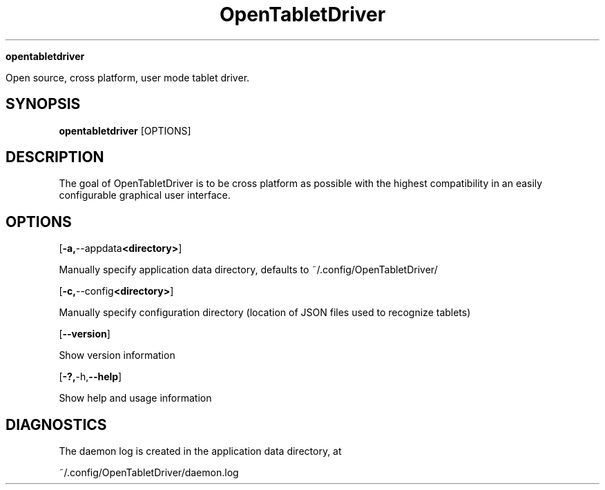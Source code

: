 .TH OpenTabletDriver (8)

.Sh NAME

.B opentabletdriver

Open source, cross platform, user mode tablet driver.

.SY
.SH SYNOPSIS

.B opentabletdriver
.RB [OPTIONS]

.YS

.SH DESCRIPTION

The goal of OpenTabletDriver is to be cross platform as possible with
the highest compatibility in an easily configurable graphical user
interface.

.SH OPTIONS


.OP "-a, --appdata <directory>"

Manually specify application data directory, defaults to
~/.config/OpenTabletDriver/

.OP "-c, --config <directory>"

Manually specify configuration directory (location of JSON files used
to recognize tablets)

.OP "--version"

Show version information

.OP "-?, -h, --help"

Show help and usage information


.SH DIAGNOSTICS

The daemon log is created in the application data directory, at

~/.config/OpenTabletDriver/daemon.log
